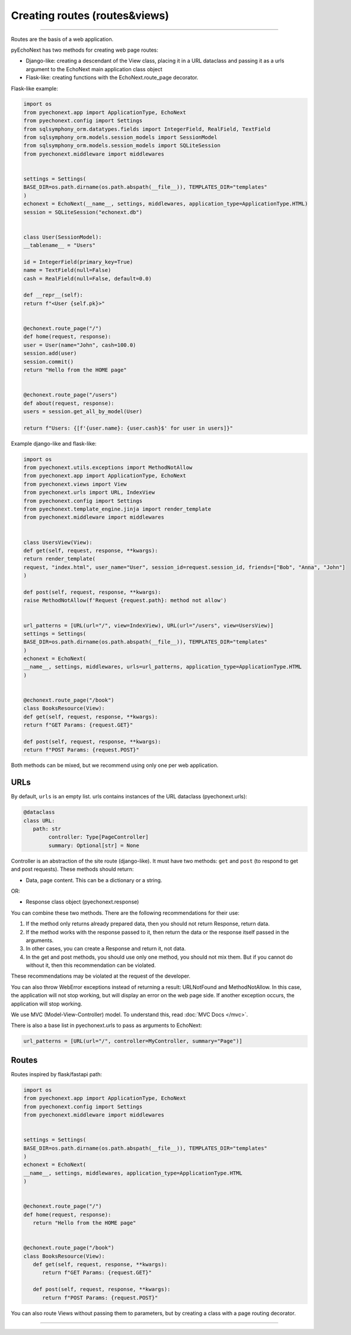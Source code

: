 Creating routes (routes&views)
===========================================

--------------

Routes are the basis of a web application.

pyEchoNext has two methods for creating web page routes:

-  Django-like: creating a descendant of the View class, placing it in a
   URL dataclass and passing it as a urls argument to the EchoNext main
   application class object
-  Flask-like: creating functions with the EchoNext.route_page
   decorator.

Flask-like example:

.. code:: python

   import os
   from pyechonext.app import ApplicationType, EchoNext
   from pyechonext.config import Settings
   from sqlsymphony_orm.datatypes.fields import IntegerField, RealField, TextField
   from sqlsymphony_orm.models.session_models import SessionModel
   from sqlsymphony_orm.models.session_models import SQLiteSession
   from pyechonext.middleware import middlewares


   settings = Settings(
   BASE_DIR=os.path.dirname(os.path.abspath(__file__)), TEMPLATES_DIR="templates"
   )
   echonext = EchoNext(__name__, settings, middlewares, application_type=ApplicationType.HTML)
   session = SQLiteSession("echonext.db")


   class User(SessionModel):
   __tablename__ = "Users"

   id = IntegerField(primary_key=True)
   name = TextField(null=False)
   cash = RealField(null=False, default=0.0)

   def __repr__(self):
   return f"<User {self.pk}>"


   @echonext.route_page("/")
   def home(request, response):
   user = User(name="John", cash=100.0)
   session.add(user)
   session.commit()
   return "Hello from the HOME page"


   @echonext.route_page("/users")
   def about(request, response):
   users = session.get_all_by_model(User)

   return f"Users: {[f'{user.name}: {user.cash}$' for user in users]}"

Example django-like and flask-like:

.. code:: python

   import os
   from pyechonext.utils.exceptions import MethodNotAllow
   from pyechonext.app import ApplicationType, EchoNext
   from pyechonext.views import View
   from pyechonext.urls import URL, IndexView
   from pyechonext.config import Settings
   from pyechonext.template_engine.jinja import render_template
   from pyechonext.middleware import middlewares


   class UsersView(View):
   def get(self, request, response, **kwargs):
   return render_template(
   request, "index.html", user_name="User", session_id=request.session_id, friends=["Bob", "Anna", "John"]
   )

   def post(self, request, response, **kwargs):
   raise MethodNotAllow(f'Request {request.path}: method not allow')


   url_patterns = [URL(url="/", view=IndexView), URL(url="/users", view=UsersView)]
   settings = Settings(
   BASE_DIR=os.path.dirname(os.path.abspath(__file__)), TEMPLATES_DIR="templates"
   )
   echonext = EchoNext(
   __name__, settings, middlewares, urls=url_patterns, application_type=ApplicationType.HTML
   )


   @echonext.route_page("/book")
   class BooksResource(View):
   def get(self, request, response, **kwargs):
   return f"GET Params: {request.GET}"

   def post(self, request, response, **kwargs):
   return f"POST Params: {request.POST}"

Both methods can be mixed, but we recommend using only one per web
application.


URLs
----

By default, ``urls`` is an empty list. urls contains instances of the
URL dataclass (pyechonext.urls):

.. code:: python

   @dataclass
   class URL:
      path: str
	   controller: Type[PageController]
	   summary: Optional[str] = None

Controller is an abstraction of the site route (django-like). It must have two
methods: ``get`` and ``post`` (to respond to get and post requests).
These methods should return:

-  Data, page content. This can be a dictionary or a string.

OR:

-  Response class object (pyechonext.response)

You can combine these two methods. There are the following
recommendations for their use:

1. If the method only returns already prepared data, then you should not
   return Response, return data.
2. If the method works with the response passed to it, then return the
   data or the response itself passed in the arguments.
3. In other cases, you can create a Response and return it, not data.
4. In the get and post methods, you should use only one method, you
   should not mix them. But if you cannot do without it, then this
   recommendation can be violated.

These recommendations may be violated at the request of the developer.

You can also throw WebError exceptions instead of returning a result:
URLNotFound and MethodNotAllow. In this case, the application will not
stop working, but will display an error on the web page side. If another
exception occurs, the application will stop working.

We use MVC (Model-View-Controller) model. To understand this, read :doc:`MVC Docs </mvc>`.

There is also a base list in pyechonext.urls to pass as arguments to
EchoNext:

.. code:: python

   url_patterns = [URL(url="/", controller=MyController, summary="Page")]

Routes
------

Routes inspired by flask/fastapi path:

.. code:: python

   import os
   from pyechonext.app import ApplicationType, EchoNext
   from pyechonext.config import Settings
   from pyechonext.middleware import middlewares


   settings = Settings(
   BASE_DIR=os.path.dirname(os.path.abspath(__file__)), TEMPLATES_DIR="templates"
   )
   echonext = EchoNext(
   __name__, settings, middlewares, application_type=ApplicationType.HTML
   )


   @echonext.route_page("/")
   def home(request, response):
      return "Hello from the HOME page"


   @echonext.route_page("/book")
   class BooksResource(View):
      def get(self, request, response, **kwargs):
         return f"GET Params: {request.GET}"

      def post(self, request, response, **kwargs):
         return f"POST Params: {request.POST}"

You can also route Views without passing them to parameters, but by
creating a class with a page routing decorator.

--------------
